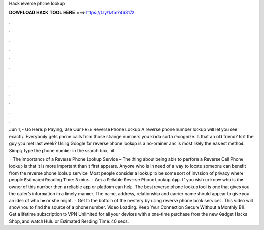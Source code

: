 Hack reverse phone lookup



𝐃𝐎𝐖𝐍𝐋𝐎𝐀𝐃 𝐇𝐀𝐂𝐊 𝐓𝐎𝐎𝐋 𝐇𝐄𝐑𝐄 ===> https://t.ly/1vfm?463172



.



.



.



.



.



.



.



.



.



.



.



.

Jun 1, - Go Here: p Paying, Use Our FREE Reverse Phone Lookup A reverse phone number lookup will let you see exactly. Everybody gets phone calls from those strange numbers you kinda sorta recognize. Is that an old friend? Is it the guy you met last week? Using Google for reverse phone lookup is a no-brainer and is most likely the easiest method. Simply type the phone number in the search box, hit.

 · The Importance of a Reverse Phone Lookup Service – The thing about being able to perform a Reverse Cell Phone lookup is that it is more important than it first appears. Anyone who is in need of a way to locate someone can benefit from the reverse phone lookup service. Most people consider a lookup to be some sort of invasion of privacy where people Estimated Reading Time: 3 mins.  · Get a Reliable Reverse Phone Lookup App. If you wish to know who is the owner of this number then a reliable app or platform can help. The best reverse phone lookup tool is one that gives you the caller’s information in a timely manner. The name, address, relationship and carrier name should appear to give you an idea of who he or she might.  · Get to the bottom of the mystery by using reverse phone book services. This video will show you to find the source of a phone number. Video Loading. Keep Your Connection Secure Without a Monthly Bill. Get a lifetime subscription to VPN Unlimited for all your devices with a one-time purchase from the new Gadget Hacks Shop, and watch Hulu or Estimated Reading Time: 40 secs.
